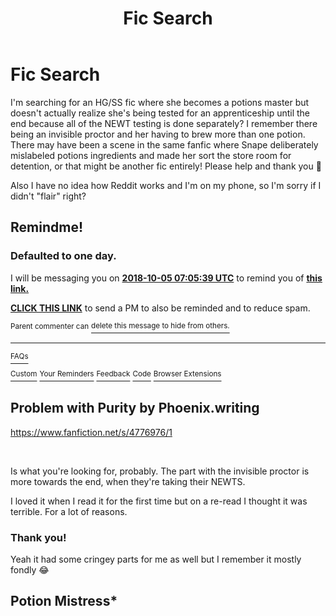 #+TITLE: Fic Search

* Fic Search
:PROPERTIES:
:Author: glitterigabi
:Score: 1
:DateUnix: 1538632087.0
:DateShort: 2018-Oct-04
:END:
I'm searching for an HG/SS fic where she becomes a potions master but doesn't actually realize she's being tested for an apprenticeship until the end because all of the NEWT testing is done separately? I remember there being an invisible proctor and her having to brew more than one potion. There may have been a scene in the same fanfic where Snape deliberately mislabeled potions ingredients and made her sort the store room for detention, or that might be another fic entirely! Please help and thank you 💖

Also I have no idea how Reddit works and I'm on my phone, so I'm sorry if I didn't "flair" right?


** Remindme!
:PROPERTIES:
:Author: Sigyn99
:Score: 1
:DateUnix: 1538636730.0
:DateShort: 2018-Oct-04
:END:

*** *Defaulted to one day.*

I will be messaging you on [[http://www.wolframalpha.com/input/?i=2018-10-05%2007:05:39%20UTC%20To%20Local%20Time][*2018-10-05 07:05:39 UTC*]] to remind you of [[https://www.reddit.com/r/HPfanfiction/comments/9l978y/fic_search/][*this link.*]]

[[http://np.reddit.com/message/compose/?to=RemindMeBot&subject=Reminder&message=%5Bhttps://www.reddit.com/r/HPfanfiction/comments/9l978y/fic_search/%5D%0A%0ARemindMe!][*CLICK THIS LINK*]] to send a PM to also be reminded and to reduce spam.

^{Parent commenter can} [[http://np.reddit.com/message/compose/?to=RemindMeBot&subject=Delete%20Comment&message=Delete!%20e751hm5][^{delete this message to hide from others.}]]

--------------

[[http://np.reddit.com/r/RemindMeBot/comments/24duzp/remindmebot_info/][^{FAQs}]]

[[http://np.reddit.com/message/compose/?to=RemindMeBot&subject=Reminder&message=%5BLINK%20INSIDE%20SQUARE%20BRACKETS%20else%20default%20to%20FAQs%5D%0A%0ANOTE:%20Don't%20forget%20to%20add%20the%20time%20options%20after%20the%20command.%0A%0ARemindMe!][^{Custom}]]
[[http://np.reddit.com/message/compose/?to=RemindMeBot&subject=List%20Of%20Reminders&message=MyReminders!][^{Your Reminders}]]
[[http://np.reddit.com/message/compose/?to=RemindMeBotWrangler&subject=Feedback][^{Feedback}]]
[[https://github.com/SIlver--/remindmebot-reddit][^{Code}]]
[[https://np.reddit.com/r/RemindMeBot/comments/4kldad/remindmebot_extensions/][^{Browser Extensions}]]
:PROPERTIES:
:Author: RemindMeBot
:Score: 1
:DateUnix: 1538636741.0
:DateShort: 2018-Oct-04
:END:


** Problem with Purity by Phoenix.writing

[[https://www.fanfiction.net/s/4776976/1/The-Problem-with-Purity][https://www.fanfiction.net/s/4776976/1]]

​

Is what you're looking for, probably. The part with the invisible proctor is more towards the end, when they're taking their NEWTS.

I loved it when I read it for the first time but on a re-read I thought it was terrible. For a lot of reasons.
:PROPERTIES:
:Author: TaumTaum
:Score: 1
:DateUnix: 1538660277.0
:DateShort: 2018-Oct-04
:END:

*** Thank you!

Yeah it had some cringey parts for me as well but I remember it mostly fondly 😂
:PROPERTIES:
:Author: glitterigabi
:Score: 1
:DateUnix: 1538692485.0
:DateShort: 2018-Oct-05
:END:


** Potion Mistress*
:PROPERTIES:
:Author: Mac_cy
:Score: 1
:DateUnix: 1538698272.0
:DateShort: 2018-Oct-05
:END:
